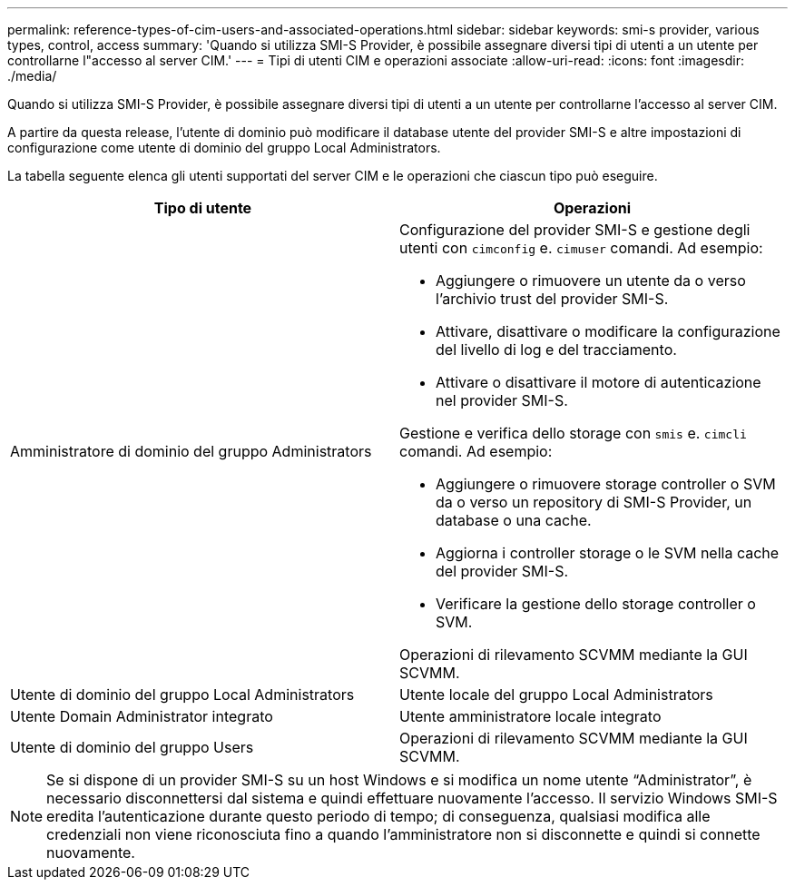 ---
permalink: reference-types-of-cim-users-and-associated-operations.html 
sidebar: sidebar 
keywords: smi-s provider, various types, control, access 
summary: 'Quando si utilizza SMI-S Provider, è possibile assegnare diversi tipi di utenti a un utente per controllarne l"accesso al server CIM.' 
---
= Tipi di utenti CIM e operazioni associate
:allow-uri-read: 
:icons: font
:imagesdir: ./media/


[role="lead"]
Quando si utilizza SMI-S Provider, è possibile assegnare diversi tipi di utenti a un utente per controllarne l'accesso al server CIM.

A partire da questa release, l'utente di dominio può modificare il database utente del provider SMI-S e altre impostazioni di configurazione come utente di dominio del gruppo Local Administrators.

La tabella seguente elenca gli utenti supportati del server CIM e le operazioni che ciascun tipo può eseguire.

[cols="2*"]
|===
| Tipo di utente | Operazioni 


 a| 
Amministratore di dominio del gruppo Administrators
 a| 
Configurazione del provider SMI-S e gestione degli utenti con `cimconfig` e. `cimuser` comandi. Ad esempio:

* Aggiungere o rimuovere un utente da o verso l'archivio trust del provider SMI-S.
* Attivare, disattivare o modificare la configurazione del livello di log e del tracciamento.
* Attivare o disattivare il motore di autenticazione nel provider SMI-S.


Gestione e verifica dello storage con `smis` e. `cimcli` comandi. Ad esempio:

* Aggiungere o rimuovere storage controller o SVM da o verso un repository di SMI-S Provider, un database o una cache.
* Aggiorna i controller storage o le SVM nella cache del provider SMI-S.
* Verificare la gestione dello storage controller o SVM.


Operazioni di rilevamento SCVMM mediante la GUI SCVMM.



 a| 
Utente di dominio del gruppo Local Administrators



 a| 
Utente locale del gruppo Local Administrators



 a| 
Utente Domain Administrator integrato



 a| 
Utente amministratore locale integrato



 a| 
Utente di dominio del gruppo Users
 a| 
Operazioni di rilevamento SCVMM mediante la GUI SCVMM.



 a| 
Utente locale del gruppo Users

|===
[NOTE]
====
Se si dispone di un provider SMI-S su un host Windows e si modifica un nome utente "`Administrator`", è necessario disconnettersi dal sistema e quindi effettuare nuovamente l'accesso. Il servizio Windows SMI-S eredita l'autenticazione durante questo periodo di tempo; di conseguenza, qualsiasi modifica alle credenziali non viene riconosciuta fino a quando l'amministratore non si disconnette e quindi si connette nuovamente.

====